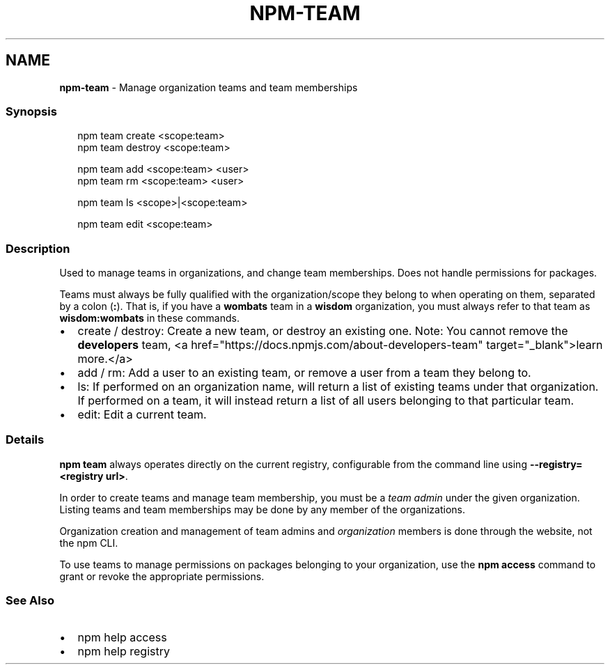 .TH "NPM\-TEAM" "1" "November 2019" "" ""
.SH "NAME"
\fBnpm-team\fR \- Manage organization teams and team memberships
.SS Synopsis
.P
.RS 2
.nf
npm team create <scope:team>
npm team destroy <scope:team>

npm team add <scope:team> <user>
npm team rm <scope:team> <user>

npm team ls <scope>|<scope:team>

npm team edit <scope:team>
.fi
.RE
.SS Description
.P
Used to manage teams in organizations, and change team memberships\. Does not
handle permissions for packages\.
.P
Teams must always be fully qualified with the organization/scope they belong to
when operating on them, separated by a colon (\fB:\fP)\. That is, if you have a \fBwombats\fP team in a \fBwisdom\fP organization, you must always refer to that team as \fBwisdom:wombats\fP in these commands\.
.RS 0
.IP \(bu 2
create / destroy:
Create a new team, or destroy an existing one\. Note: You cannot remove the \fBdevelopers\fP team, <a href="https://docs\.npmjs\.com/about\-developers\-team" target="_blank">learn more\.</a>
.IP \(bu 2
add / rm:
Add a user to an existing team, or remove a user from a team they belong to\.
.IP \(bu 2
ls:
If performed on an organization name, will return a list of existing teams
under that organization\. If performed on a team, it will instead return a list
of all users belonging to that particular team\.
.IP \(bu 2
edit:
Edit a current team\.

.RE
.SS Details
.P
\fBnpm team\fP always operates directly on the current registry, configurable from
the command line using \fB\-\-registry=<registry url>\fP\|\.
.P
In order to create teams and manage team membership, you must be a \fIteam admin\fR
under the given organization\. Listing teams and team memberships may be done by
any member of the organizations\.
.P
Organization creation and management of team admins and \fIorganization\fR members
is done through the website, not the npm CLI\.
.P
To use teams to manage permissions on packages belonging to your organization,
use the \fBnpm access\fP command to grant or revoke the appropriate permissions\.
.SS See Also
.RS 0
.IP \(bu 2
npm help access
.IP \(bu 2
npm help registry

.RE
